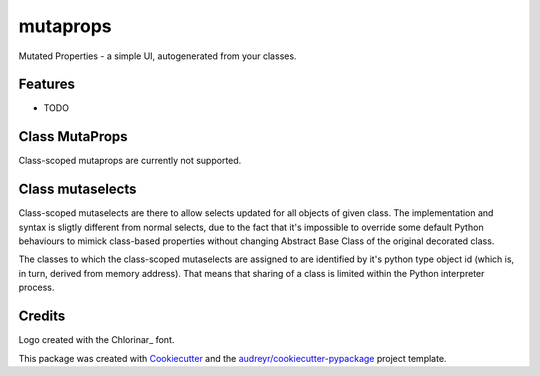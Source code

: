 
mutaprops
=========


.. image:: https://img.shields.io/pypi/v/mutaprops.svg
        :target: https://pypi.python.org/pypi/mutaprops

.. image:: https://img.shields.io/travis/JNevrly/mutaprops.svg
        :target: https://travis-ci.org/JNevrly/mutaprops

.. image:: https://readthedocs.org/projects/mutaprops/badge/?version=latest
        :target: https://mutaprops.readthedocs.io/en/latest/?badge=latest
        :alt: Documentation Status

.. image:: https://pyup.io/repos/github/JNevrly/mutaprops/shield.svg
     :target: https://pyup.io/repos/github/JNevrly/mutaprops/
     :alt: Updates


Mutated Properties - a simple UI, autogenerated from your classes.


.. * Free software: MIT license
.. * Documentation: https://mutaprops.readthedocs.io.


Features
--------

* TODO

Class MutaProps
---------------

Class-scoped mutaprops are currently not supported.

Class mutaselects
-----------------

Class-scoped mutaselects are there to allow selects updated for all objects
of given class. The implementation and syntax is sligtly different from normal
selects, due to the fact that it's impossible to override some default Python
behaviours to mimick class-based properties without changing Abstract Base Class
of the original decorated class.

The classes to which the class-scoped mutaselects are assigned to are identified
by it's python type object id (which is, in turn, derived from memory address).
That means that sharing of a class is limited within the Python interpreter
process.

Credits
-------

Logo created with the Chlorinar_ font.

This package was created with Cookiecutter_ and the `audreyr/cookiecutter-pypackage`_ project template.

.. _Chloarinar: http://www.dafont.com/chlorinar.font
.. _Cookiecutter: https://github.com/audreyr/cookiecutter
.. _`audreyr/cookiecutter-pypackage`: https://github.com/audreyr/cookiecutter-pypackage


